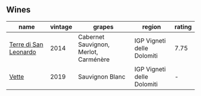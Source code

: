 
** Wines

#+attr_html: :class wines-table
|                                                               name | vintage |                                grapes |                     region | rating |
|--------------------------------------------------------------------+---------+---------------------------------------+----------------------------+--------|
| [[barberry:/wines/6f8ecc8d-b962-4a1d-a305-6999b5e6c38e][Terre di San Leonardo]] |    2014 | Cabernet Sauvignon, Merlot, Carménère | IGP Vigneti delle Dolomiti |   7.75 |
|                 [[barberry:/wines/43c2c852-f191-4755-b648-7791aacc9fce][Vette]] |    2019 |                       Sauvignon Blanc | IGP Vigneti delle Dolomiti |      - |
